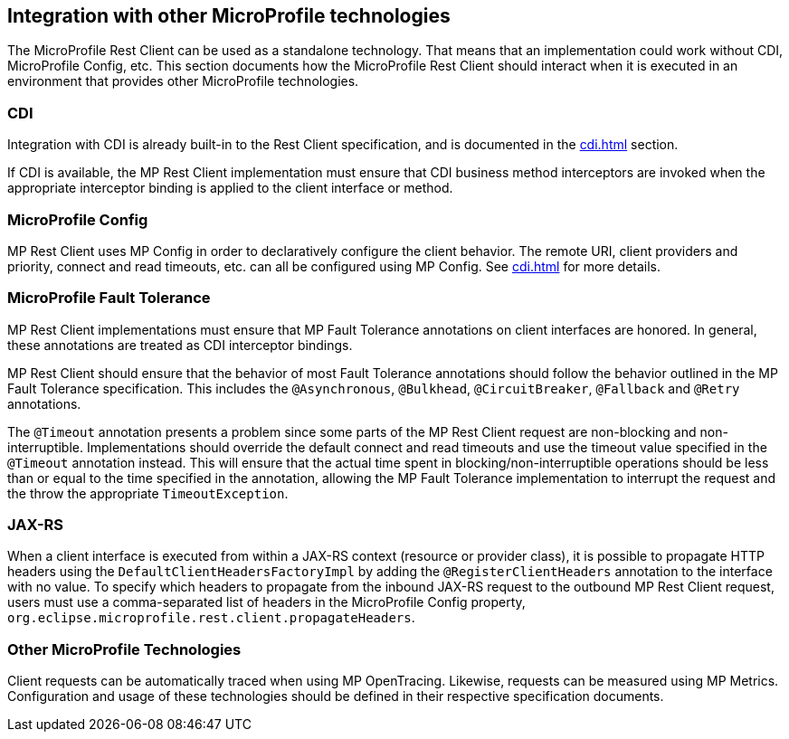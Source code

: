 //
// Copyright (c) 2018 Contributors to the Eclipse Foundation
//
// Licensed under the Apache License, Version 2.0 (the "License");
// you may not use this file except in compliance with the License.
// You may obtain a copy of the License at
//
//     http://www.apache.org/licenses/LICENSE-2.0
//
// Unless required by applicable law or agreed to in writing, software
// distributed under the License is distributed on an "AS IS" BASIS,
// WITHOUT WARRANTIES OR CONDITIONS OF ANY KIND, either express or implied.
// See the License for the specific language governing permissions and
// limitations under the License.
//

[[integration]]
== Integration with other MicroProfile technologies

The MicroProfile Rest Client can be used as a standalone technology. That means that an implementation could work without CDI, MicroProfile Config, etc.
This section documents how the MicroProfile Rest Client should interact when it is executed in an environment that provides other MicroProfile technologies.

=== CDI

Integration with CDI is already built-in to the Rest Client specification, and is documented in the <<cdi.asciidoc#restcdi>> section.

If CDI is available, the MP Rest Client implementation must ensure that CDI business method interceptors are invoked when the appropriate interceptor binding is applied to the client interface or method.

=== MicroProfile Config

MP Rest Client uses MP Config in order to declaratively configure the client behavior. The remote URI, client providers and priority,
connect and read timeouts, etc. can all be configured using MP Config. See <<cdi.asciidoc#mpconfig>> for more details.

=== MicroProfile Fault Tolerance

MP Rest Client implementations must ensure that MP Fault Tolerance annotations on client interfaces are honored. In general, these annotations are treated as
CDI interceptor bindings.

MP Rest Client should ensure that the behavior of most Fault Tolerance annotations should follow the behavior outlined in the MP Fault Tolerance specification.
This includes the `@Asynchronous`, `@Bulkhead`, `@CircuitBreaker`, `@Fallback` and `@Retry` annotations.

The `@Timeout` annotation presents a problem since some parts of the MP Rest Client request are non-blocking and non-interruptible. Implementations should override
the default connect and read timeouts and use the timeout value specified in the `@Timeout` annotation instead. This will ensure that the actual time spent in
blocking/non-interruptible operations should be less than or equal to the time specified in the annotation, allowing the MP Fault Tolerance implementation to
interrupt the request and the throw the appropriate `TimeoutException`.

=== JAX-RS

When a client interface is executed from within a JAX-RS context (resource or provider class), it is possible to propagate HTTP headers using the `DefaultClientHeadersFactoryImpl` by adding the
`@RegisterClientHeaders` annotation to the interface with no value. To specify which headers to propagate from the inbound JAX-RS request to the outbound MP Rest Client request, users must use a
comma-separated list of headers in the MicroProfile Config property, `org.eclipse.microprofile.rest.client.propagateHeaders`.

=== Other MicroProfile Technologies

Client requests can be automatically traced when using MP OpenTracing.  Likewise, requests can be measured using MP Metrics.
Configuration and usage of these technologies should be defined in their respective specification documents.
